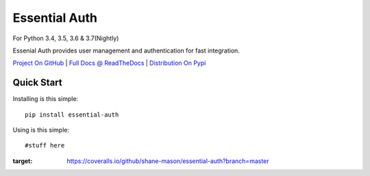 Essential Auth
==============

|CI Status| |Cov Status| For Python 3.4, 3.5, 3.6 & 3.7(Nightly)

Essenial Auth provides user management and authentication for fast integration.

`Project On GitHub <https://github.com/shane-mason/essentialdb>`_ |
`Full Docs @ ReadTheDocs <http://essentialdb.readthedocs.io/en/latest/>`_ |
`Distribution On Pypi <https://pypi.python.org/pypi/essentialdb>`_

Quick Start
----------------------

Installing is this simple::

    pip install essential-auth

Using is this simple::

    #stuff here


.. |CI Status| image:: https://travis-ci.org/shane-mason/essentialdb.svg?branch=master
   :target: https://travis-ci.org/shane-mason/essential_auth

.. |Cov Status| image:: .. image:: https://coveralls.io/repos/github/shane-mason/essential-auth/badge.svg?branch=master
:target: https://coveralls.io/github/shane-mason/essential-auth?branch=master

